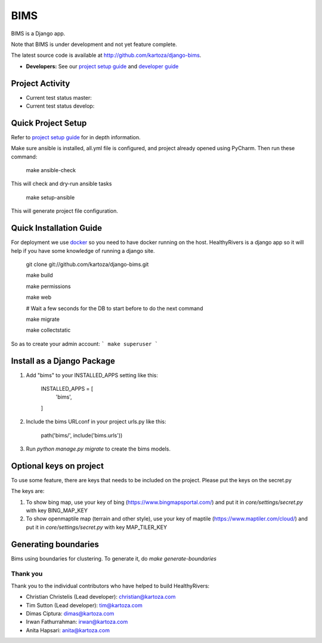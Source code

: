 =====
BIMS
=====

BIMS is a Django app.

Note that BIMS is under development and not yet feature complete.

The latest source code is available at http://github.com/kartoza/django-bims.

* **Developers:** See our `project setup guide`_ and `developer guide`_


Project Activity
----------------

|ready| |inprogress|

|throughput_graph|

* Current test status master: |test_status_master| 

* Current test status develop: |test_status_develop| 


Quick Project Setup
-------------------

Refer to `project setup guide`_ for in depth information.

Make sure ansible is installed, all.yml file is configured, and project
already opened using PyCharm. Then run these command:

    make ansible-check

This will check and dry-run ansible tasks

    make setup-ansible

This will generate project file configuration.


Quick Installation Guide
------------------------
For deployment we use `docker`_ so you need to have docker
running on the host. HealthyRivers is a django app so it will help if you have
some knowledge of running a django site.

    git clone git://github.com/kartoza/django-bims.git
    
    make build
    
    make permissions
    
    make web
    
    # Wait a few seconds for the DB to start before to do the next command
    
    make migrate
    
    make collectstatic
    

So as to create your admin account:
```
make superuser
```


Install as a Django Package
---------------------------

1. Add "bims" to your INSTALLED_APPS setting like this:

    INSTALLED_APPS = [
        'bims',
    ]

2. Include the bims URLconf in your project urls.py like this:

    path('bims/', include('bims.urls'))

3. Run `python manage.py migrate` to create the bims models.


Optional keys on project
---------------------------
To use some feature, there are keys that needs to be included on the project.
Please put the keys on the secret.py

The keys are:

1. To show bing map, use your key of bing (https://www.bingmapsportal.com/) and put it in `core/settings/secret.py` with key BING_MAP_KEY

2. To show openmaptile map (terrain and other style), use your key of maptile (https://www.maptiler.com/cloud/) and put it in `core/settings/secret.py` with key MAP_TILER_KEY



Generating boundaries
---------------------------
Bims using boundaries for clustering. To generate it, do `make generate-boundaries`

Thank you
_________

Thank you to the individual contributors who have helped to build HealthyRivers:

* Christian Christelis (Lead developer): christian@kartoza.com
* Tim Sutton (Lead developer): tim@kartoza.com
* Dimas Ciptura: dimas@kartoza.com
* Irwan Fathurrahman: irwan@kartoza.com
* Anita Hapsari: anita@kartoza.com

.. _developer guide: https://github.com/kartoza/django-bims/blob/develop/README-dev.md
.. _docker: http://docker.com
.. _project setup guide: deployment/ansible/README.md
.. |ready| image:: https://badge.waffle.io/kartoza/django-bims.svg?label=ready&title=Ready
.. |inprogress| image:: https://badge.waffle.io/kartoza/django-bims.svg?label=in%20progress&title=In%20Progress
.. |throughput_graph| image:: https://graphs.waffle.io/kartoza/django-bims/throughput.svg
.. |test_status_master| image:: https://travis-ci.org/kartoza/django-bims.svg?branch=master
.. |test_status_develop| image:: https://travis-ci.org/kartoza/django-bims.svg?branch=develop
.. |nbsp| unicode:: 0xA0
   :trim:
